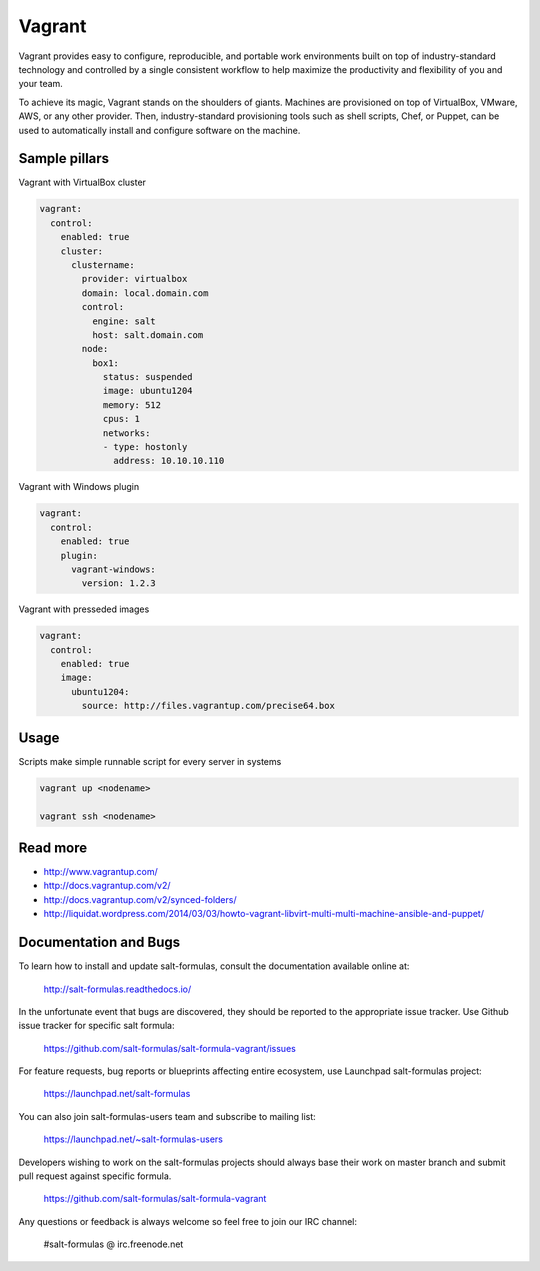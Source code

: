 
=======
Vagrant 
=======

Vagrant provides easy to configure, reproducible, and portable work environments built on top of industry-standard technology and controlled by a single consistent workflow to help maximize the productivity and flexibility of you and your team.

To achieve its magic, Vagrant stands on the shoulders of giants. Machines are provisioned on top of VirtualBox, VMware, AWS, or any other provider. Then, industry-standard provisioning tools such as shell scripts, Chef, or Puppet, can be used to automatically install and configure software on the machine.

Sample pillars
==============

Vagrant with VirtualBox cluster

.. code-block:: yaml

    vagrant:
      control:
        enabled: true
        cluster:
          clustername:
            provider: virtualbox
            domain: local.domain.com
            control:
              engine: salt
              host: salt.domain.com
            node:
              box1:
                status: suspended 
                image: ubuntu1204
                memory: 512
                cpus: 1
                networks:
                - type: hostonly
                  address: 10.10.10.110

Vagrant with Windows plugin

.. code-block:: yaml

    vagrant:
      control:
        enabled: true
        plugin:
          vagrant-windows:
            version: 1.2.3

Vagrant with presseded images

.. code-block:: yaml

    vagrant:
      control:
        enabled: true
        image:
          ubuntu1204:
            source: http://files.vagrantup.com/precise64.box

Usage
=====

Scripts make simple runnable script for every server in systems

.. code-block:: bash

    vagrant up <nodename>

    vagrant ssh <nodename>

Read more
=========

* http://www.vagrantup.com/
* http://docs.vagrantup.com/v2/
* http://docs.vagrantup.com/v2/synced-folders/
* http://liquidat.wordpress.com/2014/03/03/howto-vagrant-libvirt-multi-multi-machine-ansible-and-puppet/

Documentation and Bugs
======================

To learn how to install and update salt-formulas, consult the documentation
available online at:

    http://salt-formulas.readthedocs.io/

In the unfortunate event that bugs are discovered, they should be reported to
the appropriate issue tracker. Use Github issue tracker for specific salt
formula:

    https://github.com/salt-formulas/salt-formula-vagrant/issues

For feature requests, bug reports or blueprints affecting entire ecosystem,
use Launchpad salt-formulas project:

    https://launchpad.net/salt-formulas

You can also join salt-formulas-users team and subscribe to mailing list:

    https://launchpad.net/~salt-formulas-users

Developers wishing to work on the salt-formulas projects should always base
their work on master branch and submit pull request against specific formula.

    https://github.com/salt-formulas/salt-formula-vagrant

Any questions or feedback is always welcome so feel free to join our IRC
channel:

    #salt-formulas @ irc.freenode.net
